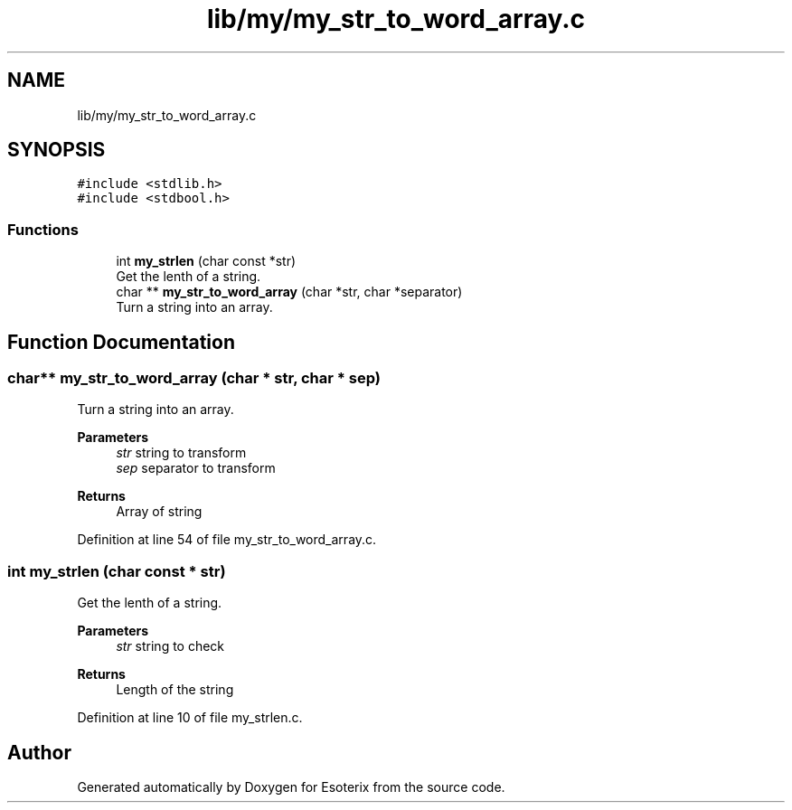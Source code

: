 .TH "lib/my/my_str_to_word_array.c" 3 "Thu Jun 23 2022" "Version 1.0" "Esoterix" \" -*- nroff -*-
.ad l
.nh
.SH NAME
lib/my/my_str_to_word_array.c
.SH SYNOPSIS
.br
.PP
\fC#include <stdlib\&.h>\fP
.br
\fC#include <stdbool\&.h>\fP
.br

.SS "Functions"

.in +1c
.ti -1c
.RI "int \fBmy_strlen\fP (char const *str)"
.br
.RI "Get the lenth of a string\&. "
.ti -1c
.RI "char ** \fBmy_str_to_word_array\fP (char *str, char *separator)"
.br
.RI "Turn a string into an array\&. "
.in -1c
.SH "Function Documentation"
.PP 
.SS "char** my_str_to_word_array (char * str, char * sep)"

.PP
Turn a string into an array\&. 
.PP
\fBParameters\fP
.RS 4
\fIstr\fP string to transform 
.br
\fIsep\fP separator to transform
.RE
.PP
\fBReturns\fP
.RS 4
Array of string 
.RE
.PP

.PP
Definition at line 54 of file my_str_to_word_array\&.c\&.
.SS "int my_strlen (char const * str)"

.PP
Get the lenth of a string\&. 
.PP
\fBParameters\fP
.RS 4
\fIstr\fP string to check
.RE
.PP
\fBReturns\fP
.RS 4
Length of the string 
.RE
.PP

.PP
Definition at line 10 of file my_strlen\&.c\&.
.SH "Author"
.PP 
Generated automatically by Doxygen for Esoterix from the source code\&.
